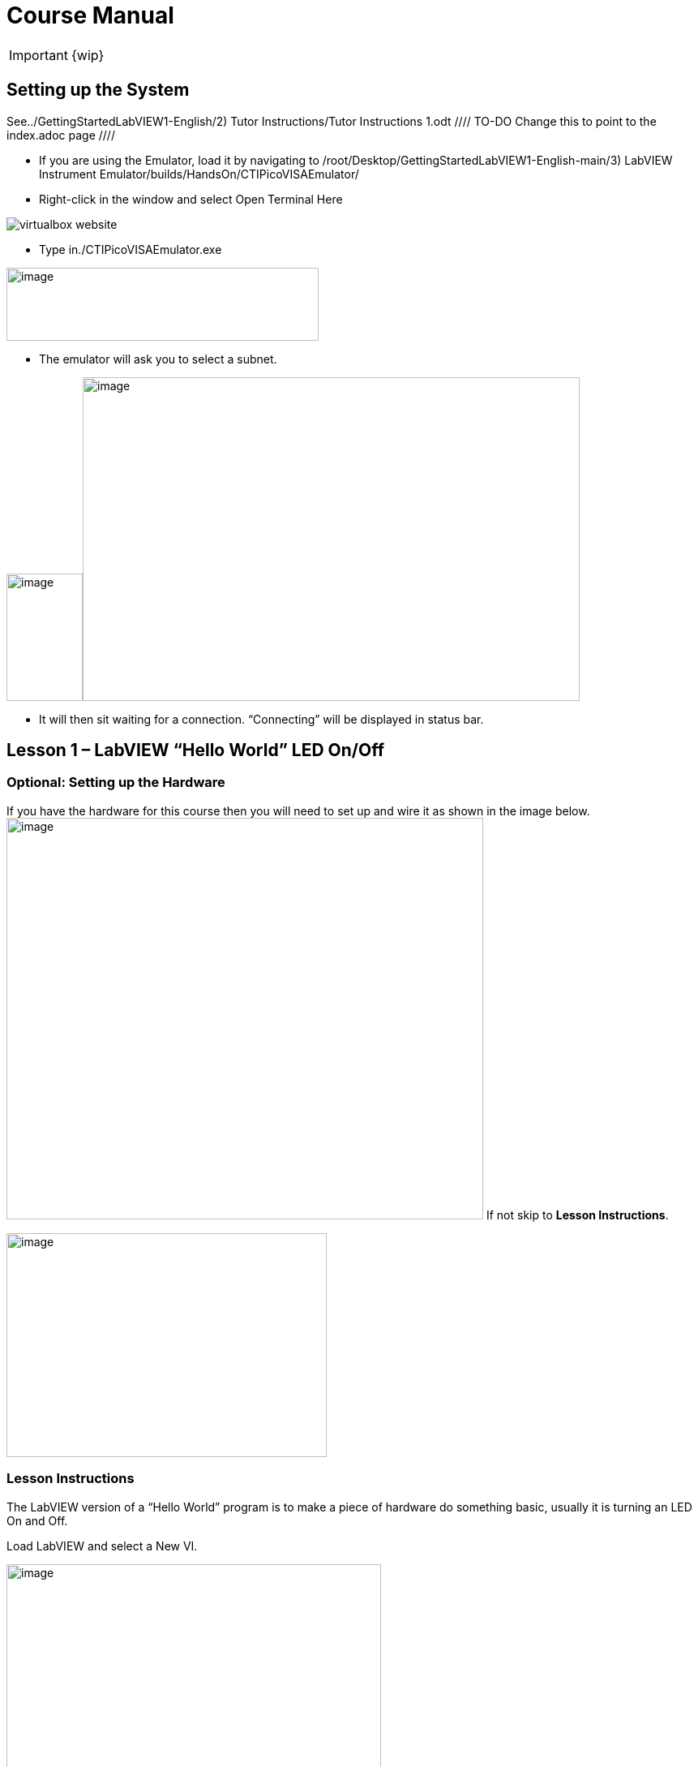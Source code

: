= Course Manual

IMPORTANT: {wip}



== Setting up the System

See../GettingStartedLabVIEW1-English/2) Tutor Instructions/Tutor
Instructions 1.odt //// TO-DO Change this to point to the index.adoc page ////

* If you are using the Emulator, load it by navigating to
/root/Desktop/GettingStartedLabVIEW1-English-main/3) LabVIEW Instrument
Emulator/builds/HandsOn/CTIPicoVISAEmulator/
* Right-click in the window and select Open Terminal Here

image::virtualbox-website.png[]

* Type in./CTIPicoVISAEmulator.exe

image:Pictures/100000000000033100000232AEED086AC2D5D2B0.png[image,width=385,height=90]

* The emulator will ask you to select a subnet.

image:Pictures/100000000000051E00000366063B2EEA23AE7CB2.png[image,width=94,height=157]image:Pictures/1000000000000532000003648524A07E62A3ED3D.png[image,width=613,height=399]

* It will then sit waiting for a connection. “Connecting” will be
displayed in status bar.
 

== Lesson 1 – LabVIEW “Hello World” LED On/Off

=== Optional: Setting up the Hardware 

If you have the hardware for this course then you will need to set up
and wire it as shown in the image
below.image:Pictures/10000201000003930000030165C94B1D606E5457.png[image,width=588,height=495]
If not skip to *Lesson Instructions*.

image:Pictures/10000000000004FB000002CDE0C3A99980ABFA3B.png[image,width=395,height=276]

=== Lesson Instructions

The LabVIEW version of a “Hello World” program is to make a piece of
hardware do something basic, usually it is turning an LED On and Off.

Load LabVIEW and select a New VI.

image:Pictures/100000000000036700000243000AC9CEC77DEE46.png[image,width=462,height=307]

Setup the screen like this:

image:Pictures/100000000000072B0000039E3CAD2D3874009E4F.png[image,width=602,height=304]

In LabVIEW a VI is a Virtual Instrument is equivalent to a function or
module in other languages. A LabVIEW program is made up of 1 or more
VIs.

* In the block diagram right-click and navigate to the HandsOnPi2040
Driver Palette.

image:Pictures/1000020100000524000003B778FEA9D131DB7A2A.png[image,width=582,height=421]

* 
* image:Pictures/100000000000033A000001C861119305A83046D7.png[image,width=551,height=304]Drag
and drop Initialize.vi, WriteDO.vi and Close.vi onto the block diagram
as shown below.

_Notice that the Run-arrow is broken (the run arrow appears in the top
left corner), if you press it, it will list all the reasons why it’s
broken_.

image:Pictures/10000000000001EB000001975DA530E39D30242F.png[image,width=490,height=406]

* LabVIEW will not let you run the source-code until these errors are
sorted. Close the Error List and select all of the Vis. (Left-click drag
on mouse).

* Press Ctrl+space to bring up quick drop and Ctrl+W to wire the VIs
together. Quick drop is an extremely useful productivity tool that ships
with LabVIEW. It allows you to automate repetitive tasks with a few key
combos.

image:Pictures/10000000000000CD0000004283D225DF9AC718C0.png[image,width=205,height=65]

If you press the Run arrow now you will notice that there are only 2
issues listed, good job!

* Press Ctrl-H to bring up the context help window. Hover over
Initialize.vi.
+

image:Pictures/1000000000000183000001040C9A888F8F206406.png[image,width=323,height=217]

_Notice that VISA resource name is *bold*. This means that it needs to
have an input._

* Now, right-click on VISA Resource Name Initialize.vi and select create
constant.

If you press the Run arrow now you will notice that there is only 1
issue left.

image:Pictures/1000000000000174000000E2B513B59FB4D0F5AB.png[image,width=371,height=226]

This VI needs it’s Output and DO Value (True) wiring. So let’s create
constants for them. Use the arrow on the right to select an output.

image:Pictures/1000000000000103000000B083C68EBE97FE6341.png[image,width=259,height=176]

image:Pictures/10000201000000A50000007C627BA86CD5BD2783.png[image,width=165,height=124]It’s
nice to have the constant label shown for booleans.

* Right click on the ‘True’ Boolean Constant. This will bring up a drop
down window, hover over ‘Visible Items’ and select ‘Label’.

image:Pictures/10000201000001790000012FD6937A64CB17F604.png[image,width=293,height=236]

Constants are terminals on the block diagram that supply fixed data
values to the diagram. We’ll discuss data types etc. later in the
session.

* Finally let’s wire in a couple of outputs.

image:Pictures/100000000000015000000117CAC9EE8F055265EF.png[image,width=335,height=278]

* Right-click on IDN for Initialize.vi and select ‘Create Indicator’.
Then we need an error out, so right click at the bottom the Close.vi and
select ‘Create Indicator’.

image:Pictures/1000000000000337000001C88E979705867B61C2.png[image,width=641,height=355]

Notice how the Indicators appear on the Front Panel. We’ll discuss
block-diagrams and front panels in a bit.

Now we have a running program!

However, you will notice the we’ll have an error.

image:Pictures/1000000000000337000001CAF795C47AA666140B.png[image,width=653,height=362]

* 
* We can interrogate the error message to try and get a clue as to why
it all went so wrong. Sometimes it can even be helpful.

image:Pictures/10000000000001A5000000CDF1085F0DF09FEADE.png[image,width=420,height=205]

In this case it is!

image:Pictures/10000000000002680000015CDA2FA29652DEA5C0.png[image,width=425,height=240]

* The VIs don’t know who they are talking to. To fix this, hardware
users need to set the correct VISA reference from the ‘VISA’ drop down
box.. For Emulator users click the ‘Copy’ button, as seen in the image
below and paste the reference in, if you have hardware refresh and
select the ASRL reference.

image:Pictures/1000020100000554000002B640463AF720808239.png[image,width=680,height=346]

* Now press run again.

Here we can see that no errors were apparent and Identity has a value.

image:Pictures/1000000000000337000001C8E8EF315CAA8C6E04.png[image,width=500,height=278]

But more importantly
image:Pictures/100000000000027D0000015B2F1D44B2D356D15C.png[image,width=431,height=235]the
LED on the hardware has turned on.

== [#anchor-4]##**Lesson 2 – **For Loops

=== [#anchor-5]####Optional: Setting up the Hardware

image:Pictures/10000201000003930000030165C94B1D606E5457.png[image,width=605,height=509]Wire
your hardware like the image
below.image:Pictures/10000000000004FB000002CDE0C3A99980ABFA3B.png[image,width=395,height=276]

=== [#anchor-6]####Lesson Instructions

A For Loop executes a sub-diagram a set number of times. In this case
you will learn how to build a program that will blink the previous LED
on and off 10 times each and then stop.

* Make your workspace bigger to allow space for adding objects. Use Ctrl
then drag to expand.

image:Pictures/1000020100000243000001212AC94671CAFB36A5.png[image,width=353,height=170]

image:Pictures/10000201000001EC000000EE628EBD663E5BC167.png[image,width=325,height=160]

* 
* Alternatively select the objects you need to move with the selection
tool and drag them where you want with the mouse, or using the arrows.

Note: press Shift and an arrow key to move selected items quicker.

* Now insert a For Loop, to do this right click anywhere on the block
diagram to bring up the functions palette. Select ‘Structures’ then ‘For
Loop’.

image:Pictures/100000000000036600000231B3B329720B17BF74.png[image,width=484,height=312]

* You will only need to place the For Loop around the WriteDO SubVI (and
the constants attached to it.)

* Once the For Loop has been placed, you will see an ‘N’ in the top left
corner, this is the loop count (or how many times the loop will
execute.)

* Right click on the left hand side of the Loop Count, and select
‘Create a Constant’. For this task you will need the Loop Count to be 20
(10 times on and 10 times off.)

image:Pictures/1000020100000366000002318134A4FE0313E790.png[image,width=476,height=307]

In order for the program to ‘blink’ successfully it will need to know
what the previous loop has executed, therefore you will need a Shift
Register.

* Right click on the edge of the For Loop and select ‘Add Shift
Register.’ Wire the True Constant to the Shift Registers and the DO
(Value) wire terminal.

image:Pictures/100002010000035F000001EE91868BA72B7DD1C1.png[image,width=306,height=196]image:Pictures/10000201000001930000012F23E1CE4C390CBE57.png[image,width=265,height=199]

If you were to run the program at this point the LED would light up, but
would not ‘blink.’

* For a blinking LED you will need to invert the boolean value after
every loop. To do this right click anywhere to bring up the functions
palette. Hover over ‘Boolean’ then select the ‘Not’ Boolean. Wire this
into the shift registers.

image:Pictures/10000201000003630000023DB067792B7A2B90E2.png[image,width=556,height=358]image:Pictures/1000000000000146000000FDDA7B7C4A86F83447.png[image,width=325,height=240]

The program will now work! However, it will execute very fast, and you
will not be able to see the LED blinking. So you need to slow the Loop
down.

* Right click inside the For Loop, hover over ‘Timing.’ There will see
many different timing options. For this you will use the ‘Wait’
function. Select and place inside the Loop.

* Create a constant by right clicking on the left side of the ‘Wait’
function. The ‘Wait’ function executes in milliseconds, therefore to
slow down the Loop by 5 seconds, write 500.

image:Pictures/100002010000050F0000037EA5D1685E99168628.png[image,width=591,height=341]

* Now Run the program. You have successfully used a For Loop to blink
the Digital Output.

== [#anchor-7]####Lesson 3 – While Loops

=== [#anchor-8]####Optional: Setting up the Hardware

Wire your hardware like the image below.

image:Pictures/10000201000003930000030165C94B1D606E5457.png[image,width=621,height=522]image:Pictures/10000000000004FB000002CDE0C3A99980ABFA3B.png[image,width=395,height=276]

=== [#anchor-9]####Lesson Instructions

The While Loop executes the sub-diagram until a specific condition
occurs. It will always execute at least one time.

In this case, you want the LED to continually blink on and off until a
‘Stop’ button is pressed. You can create this using the previously built
program with the For Loop.

* Firstly, right click on the edge of the For Loop, and select ‘Replace
with While Loop’

image:Pictures/1000020100000373000001DA9663B30AE37D4232.png[image,width=506,height=274]

* Now the For Loop has been replaced, the Loop Count is not connected.
This is not needed for a While Loop and can be deleted.

image:Pictures/10000201000003120000011B0AACC49326D2A5D6.png[image,width=521,height=183]

* To add a ‘Stop’ boolean, switch to the front panel window and right
click where you want to place the button. The Controls palette will
appear, select ‘Boolean’ and pick a button. The example uses a ‘Push
Button’ but any will work.

image:Pictures/1000020100000343000002C2BF5FD62D9AD7E1A0.png[image,width=518,height=438]

* Back on the Block Diagram move the new Control Boolean into the While
Loop and wire it up to the Conditional Terminal in the bottom right
corner. If the Button on the Front Panel is pressed when the program is
running then the Loop will end and the ‘blinking’ LED will stop.

=== image:Pictures/100002010000030F0000011DBD1553AEB7E8DDAC.png[image,width=532,height=191]

=== [#anchor-10]####Exercise – Use DI to stop the loop

Hint: wiring diagram for DI

image:Pictures/100000000000035C000002D1886CE271F1F69336.png[image,width=531,height=445]Hint:
VI for DI

image:Pictures/10000000000001E5000001FEC03D5F2539F5B79D.png[image,width=106,height=112]

== [#anchor-11]####Lesson 4 – Event Structure

=== [#anchor-12]####Optional: Setting up the Hardware

Wire your hardware like the image below.

image:Pictures/10000201000003930000030165C94B1D606E5457.png[image,width=613,height=515]image:Pictures/10000000000004FB000002CDE0C3A99980ABFA3B.png[image,width=395,height=276]

=== [#anchor-13]####Lesson Instructions

An Event Structure waits until a certain event occurs, then executes the
appropriate case to handle that event. In this example, we want to press
a buttons and the corresponding light to turn on.

* First lets delete the while loop and its contents. Click on the While
Loop and press the delete key. Do the same for the ‘True’ constant. Then
remove the broken wires with Ctrl+B.

image:Pictures/1000020100000292000001348324DDBAFF93D6D3.png[image,width=618,height=236]

image:Pictures/10000000000002CC000000E3D1CE16936C10ED2C.png[image,width=602,height=106]

* Right click to bring up the Functions Palette, hover over ‘Structures’
then select ‘Event Structure.’ Place the Event Structure on the Block
Diagram.

image:Pictures/1000020100000338000002821B30F14B83268F0D.png[image,width=618,height=481]

* Wire the Initialize VI and the Close VI through the Event Structure.
* image:Pictures/10000201000002FF00000156A3856844627E9BEA.png[image,width=480,height=214]Add
a new Event Case by right clicking on the Selector Label, and select
‘Add Event Case.’
* image:Pictures/100002010000033B000001F981CF6DE115363DBF.png[image,width=316,height=279]image:Pictures/10000201000005D70000039FB2949CC317CC2DD3.png[image,width=528,height=366]Add
the WriteDO.vi by bringing up the Functions Palette, hover over
‘Instrument I/O’, ‘Instr Drivers,’ ‘HandsOnPi2040,’ and select
‘WriteDO.vi.
* Drag the sub VI inside the Event Structure and wire it up. Right click
the Output terminal and create a Constant.
* image:Pictures/100002010000016C0000012D62B1799FC65FBB0F.png[image,width=316,height=261]Change
the Output from ‘No DO – Error’ to ‘DO1’ by clicking the drop down arrow
on the Output Constant.

image:Pictures/100002010000014D0000012705BB693656EF26D0.png[image,width=297,height=263]

* Next we need to add a button for the Digital Output. Go to the Front
Panel, and right click anywhere to bring up the Controls Palette. Hover
over ‘Boolean,’ and select ‘Push Button’
* image:Pictures/10000201000002DB000002CF3F5733874B7CC9FC.png[image,width=531,height=505]image:Pictures/100002010000014E0000012B7BF40CC1B6F19E27.png[image,width=334,height=299]Wire
the new Boolean Control into the ‘DO Value’ terminal.
* Right click on the Label Selector as we need to ‘Edit Events Handled
by This Case.’
* image:Pictures/10000201000001660000013C2ED62B0536FBFF8C.png[image,width=358,height=316]This
will bring up the ‘Edit Events’ window. Select ‘Boolean.’

image:Pictures/100002010000030C0000026080F4C7F0BE99289C.png[image,width=618,height=482]

* This Event Case is now complete. We will need 3 more Event Cases, each
one corresponding to a LED. The easiest way to do this is to right click
the Label Selector, and select ‘Duplicate Event Case.’
* image:Pictures/100002010000015F0000013A6C0307EDBAE30F54.png[image,width=351,height=314]Select
‘Boolean 2’ on the Edit Events window.

image:Pictures/100002010000030B00000260C65E38B60578DC61.png[image,width=618,height=482]

* It’s important to change the DO Constant when the case has been
duplicated. (DO1 for Boolean, DO2 for Boolean 2, etc.) Duplicate this
case 2 more times for DO3, and DO4.
* image:Pictures/10000201000001530000012C82BEEF52D2B95BC3.png[image,width=338,height=300]At
this point your Front Panel may look a little messy, take some time to
clean it up. This will make it easier to use when you have finished
building the program.

image:Pictures/1000020100000152000000E39F9D8623AD8AC52E.png[image,width=338,height=226]image:Pictures/100002010000013A000000EBD0F1A6E815D6B8C1.png[image,width=308,height=230]You
will be able to Run the program now, however, it will Stop after one
Boolean has been selected. We can make this more efficient.

* Back on the Block Diagram we will need to add a While Loop. Right
click to bring up the Functions Palette, hover over ‘Structures’ and
select ‘While Loop.’
* image:Pictures/100002010000024600000298A1DCC5CEE0314256.png[image,width=505,height=576]image:Pictures/10000201000001C8000001955FCB6BF08C0937AF.png[image,width=391,height=348]Place
the While Loop around the Event Structure.
+
* Go to the Front Panel, so we can add a ‘Stop’ button that we’ll
connect to the Loop Condition. Right click to bring up the Controls
Palette, hover over ‘Boolean, then select ‘Stop Button.’
* image:Pictures/10000201000002B60000022D8024972D6EFF9511.png[image,width=618,height=496]image:Pictures/100002010000025F000001E8692AF4F374556359.png[image,width=607,height=402]We
will also need to create a new Event Case for this Stop button. Right
click on the Selector Label and select ‘Add Event Case.’
+
* Place the ‘Stop’ control inside the new case.
* image:Pictures/10000201000001BD000001942166127156529996.png[image,width=445,height=403]Right
click the Selector Label and select ‘Edit Events Handled by This Case’

image:Pictures/10000201000001FC0000019AFCBA1D6EF453119D.png[image,width=508,height=410]

* When the ‘Edit Events’ window pops up choose the ‘stop’ option in the
‘Event Sources’ table.
* image:Pictures/10000201000003130000026762BBF00EADEB6910.png[image,width=618,height=483]Our
last step is to wire a ‘True’ constant to the Loop condition. Right
click to bring up the Functions Palette, hover over ‘Boolean’ and select
‘True Constant.’
* Place the Constant inside the Event Structure.
+
image:Pictures/10000201000002B60000025E1DA9C3313573E43A.png[image,width=472,height=412]
* Wire the constant to the Loop Condition, like the image below.
* image:Pictures/10000201000001BE00000193DCE0F91297DFC428.png[image,width=413,height=373]The
program will now run successfully. You will be able to turn the LEDs on
and off as many times as you want. You can use the Stop button to stop
the execution of the program.

== 

== [#anchor-14]####Lesson 5 – Numbers, Graphs and Charts

=== [#anchor-15]####Optional: Setting up the Hardware (Analog input)

Wire your hardware like the image below.

image:Pictures/1000000000000353000002CD3ED04DCA7578AFAF.png[image,width=511,height=431]

=== image:Pictures/1000020100000219000002B855A7277BAF6E418A.png[image,width=217,height=281]image:Pictures/100002010000054800000351543165E1F212E2E9.png[image,width=454,height=285]

=== [#anchor-16]####Lesson Instructions

==== [#anchor-17]####Analog Input

Now you have made working programs using Digital Inputs and Outputs,
it’s time to have a look at the Analog Inputs and Outputs.

For this lesson you will be focusing on the Analog Inputs.

image:Pictures/10000201000003DB000003623B6B1D0F5E7D1A11.png[image,width=473,height=415]image:Pictures/100002010000015D0000022C7527E2FBC696CF0B.png[image,width=130,height=227]

* Like the lessons before, start with placing the Initialize.vi, and the
Close.vi on a new Block Diagram.

* Right click to bring up the Functions Palette. Follow along with the
image below and place the ReadAI.vi on the diagram.
* image:Pictures/10000201000004BA000003B1BCF5AFB7B8EF2703.png[image,width=548,height=428]You
want to create a constant by right clicking on Analog Input on the left
of the ReadAIs.vi, and selecting Create Constant.

image:Pictures/10000201000002A7000002D4B47E28745E7624AF.png[image,width=399,height=246]

* image:Pictures/100002010000033F000002F0FD9024F38611D482.png[image,width=398,height=360]Create
an Indicator for the Analog value on the right side of the vi.
* image:Pictures/1000000000000268000000FC858524B7BC054B39.png[image,width=417,height=96]Wire
your program like the image below.
+
The program will successfully run at this point, however, it will
execute too fast to move the Analog Sticks for continuous data.
* Timage:Pictures/1000020100000339000001C99249D6CF9547F81A.png[image,width=465,height=258]o
fix this issue, you can add a While Loop. Bring up the Functions
Palette, then ‘Structures’, and select ‘While Loop’. Place this around
the ReadAIs.vi, but leave space for other functions.
* [#anchor-18]##image:Pictures/10000201000003000000016936B1FBFF840CED08.png[image,width=477,height=224]A
While Loop will not work without adding a Loop Condition. In most cases
this will simply be a Stop Boolean. Right click on the Loop Condition
and ‘Create Control’.
+
image:Pictures/100002010000021F000000F3840B7F8E8811D160.png[image,width=330,height=148]This
will automatically add a Stop Boolean onto the Front Panel.
* You can run the program now and when you turn the Analog Sticks the
value will show.

image:Pictures/1000020100000715000003642A250100CA460F6B.png[image,width=373,height=146]If
you are using physical Pico Bread Board and Analog Board you will notice
the ‘Value’ Indicator will flicker between numbers, this is normal and
is simply extra ‘noise’ from the equipment.

* However, it is also possible to replace this with a Chart which will
show the data continuously.
image:Pictures/100002010000056900000211EC6DD98EE8316E36.png[image,width=486,height=259]Right
click on the Value Indicator, and hover over Replace. This will bring up
the Control Palette. Select Graph and then a Waveform Chart.
image:Pictures/1000020100000335000003898FCCF1755846F683.png[image,width=397,height=338]

==== [#anchor-19]####Analog Output (Write)

=== [#anchor-20]####Optional: Setting up the Hardware (Analog Output)

Wire your hardware like the image below.

image:Pictures/10000000000002C600000255D8463F14751615C5.png[image,width=485,height=407]

image:Pictures/1000020100000311000001EE595117C19F635F0D.png[image,width=563,height=354]

* image:Pictures/100002010000048600000356FC26A79B1171D030.png[image,width=511,height=377]Beginning
with a Block Diagram with an Initialize.vi and a Close.vi. Right click
to bring up the Functions Palette. Follow along with the image below and
add the WriteAO.vi onto the diagram.
* Wire up the 3 VIs.
* Right click on the ‘Analog Output’ terminal and Create a Constant. For
this exercise the Analog Output will produce 2 different pieces of
numerical data, therefore 2 constants will be grouped
intimage:Pictures/10000201000001CC000001339B0425CBF2BAE765.png[image,width=288,height=172]o
a Cluster.

image:Pictures/1000020100000044000000961E71DDDB04AD0C42.png[image,width=36,height=79]

* You will need to create a Bundle. Right click on the Block Diagram to
bring up the Functions palette, hover over ‘Cluster, Class, & Variant,
then select ‘Bundle By Name.’

image:Pictures/100002010000033F0000015B48C83A00622A6687.png[image,width=521,height=193]

* Delete the wire connected to the subVI, as it needs to be wired into
the bundle you built before.
* image:Pictures/1000020100000112000000C821EBA7FC7AB49C5A.png[image,width=207,height=151]Wire
the bundle and the like the image below.
* Once wired
uimage:Pictures/10000201000001E4000000EF88CA8E9734F018E9.png[image,width=403,height=172]p,
you will notice that the bundle has the label ‘Duty’. Expand the Bundle
down so the ‘Frequency’ label is
visiimage:Pictures/10000201000000DC000000C4885C9DE58C6D062E.png[image,width=196,height=174]ble.
* Right click at the edge of the bundle and create Constants for ‘Duty’
and ‘Frequency.’
* image:Pictures/100000000000021F000000E80B4B038809A0E38E.png[image,width=401,height=171]The
fimage:Pictures/1000020100000262000001247299D8FA18AE2F04.png[image,width=542,height=234]ront
panel should look like the image below. However, this needs some
adjusting.
+
_Using ‘Numeric Control’ may be a little fiddly when the program runs,
so in this case you will swap these out for ‘Vertical Pointer Slides.’_
* image:Pictures/100002010000022D000001D858C32932C7AF9AEA.png[image,width=382,height=298]image:Pictures/100000000000008C000000AE269AA1DB2BE1505A.png[image,width=108,height=134]Right
click on the ‘Duty’ Control and hover over ‘Replace.’ Select ‘Numeric’
and then ‘Vertical Pointer Slide.’ Do the same for the ‘Frequency’
Control.
* image:Pictures/100002010000021F000001BFA380DBA7C8F34BFB.png[image,width=486,height=400]You
will need to change the ‘Scale’ of the ‘Frequency’ slider. Right click
on the Slider, select ‘Scale’, ‘Mapping’, then ‘Logarithmic.’

_A logarithmic scale is useful when the data you are displaying is much
less or much more than the rest of the data, or when the percentage
differences between values are important. _

* The ‘Duty’ slider can stay as a Linear scale.
* image:Pictures/10000201000000D7000000EDBBACE07AE141E37D.png[image,width=148,height=183]image:Pictures/10000201000000FE000000C79012D6312FC25E4A.png[image,width=178,height=184]Now
you need to set the top and bottom points on the sliders. You will only
need to change the highest point for ‘Duty’. Set it to ‘1’.
* For ‘Frequency’ the lowest point should be ‘10’ and the highest
‘500,000.’

Now let’s head back to the Block Diagram and finish building the
program.

* image:Pictures/100002010000027900000151000F79335E1B6B35.png[image,width=370,height=336]Bring
up the Functions Palette by right clicking on the Block Diagram, hover
over ‘Structures’ and select a For Loop. Place the For Loop around the
WriteAO.vi.
* A For Loop needs a ‘Loop Count.’ Choose a number that will allow you
to time to use the dials and see how it executes on the Waveform Chart.

image:Pictures/100002010000012D000000A7088DF62399ECFF01.png[image,width=301,height=167]

* You will need to slow down the Program before running it. Bring up the
Functions Palette, select ‘Timing’ and place the ‘Wait (ms)’ function
inside the For Loop.
* Righimage:Pictures/100002010000034E0000026195BD5436163DE4AD.png[image,width=519,height=374]t
click the left hand terminal on the Wait function and create a Constant.
Type in ‘100’ this will slow the program down enough for you to see the
results.
+
image:Pictures/1000020100000124000000878FA1E712144EAE15.png[image,width=292,height=135]
* image:Pictures/1000020100000780000003C9D530B0D176C17462.png[image,width=680,height=343]You
can now run your program. Move the Vertical Pointer Slides up and down
and you will be results will show on the Emulator.

==== [#anchor-21]####Analog Output (Read)

If you want a more accurate representation for the ‘Duty’ and
‘Frequency’ sliders you can use the ReadAOs.vi.

Place the ReadAOs.vi inside the For Loop by repeat the same process you
learnt at the beginning of the
Anaimage:Pictures/1000020100000518000003A7E78FBE941C432674.png[image,width=528,height=379]log
Output (Write) lesson.

* image:Pictures/10000201000002630000016735D9119529E2F37C.png[image,width=451,height=265]Wire
the subVI as show in the image below. Right click on the ‘AnalogOutput’
terminal and create a Constant, then create an Indicator for the
‘AnOutValues.’
* image:Pictures/1000020100000158000000AED1A9006DCDA3030F.png[image,width=218,height=110]You
can now run the program, and you will see the Values for ‘Duty’ and
‘Frequency’ on the Front Panel.

If you are
usimage:Pictures/10000201000003D6000003355240680D683DCBEE.png[image,width=529,height=442]ing
the Simulator the values for both will appear on the Emulator.

== [#anchor-22]####General Concepts

=== [#anchor-23]####VIs (Virtual Instruments)

Programs in LabVIEW are called VIs (Virtual Instruments). In other
programming languages a VI is similar to a function or a subroutine. A
VI includes a Front Panel and a Block Diagram, the VIs Icon and its
Connector Pane.

* Front Panel
+
The front panel window is the user interface for the VI. You create the
window with controls and indicators, these are the interactive input and
output terminals of the VI.
+
* Block Diagram
+
The Block Diagram is where you will create the code for your program.
The block diagram will implement graphical representations of functions
to control the objects on the front panel. Objects on the front panel
will appear as terminals on the block diagram.
+
* Icons, Connector Panes, and SubVIs
+
The icon and connector pane allow you to use and view the VI in another
VI. This is called a SubVI, to use a SubVI you must build a connector
pane. Customising the Icon is recommended to help with reading and
understanding the program.
** The Icon is displayed in the upper right corner of the VI, it is a
graphical representation of the VI. The icon can be customised with text
and images to help identify what the VI does.
** The connector pane is a set of terminals on the icon the corresponds
to the controls and indicators of the VI.

image:Pictures/100002010000008800000074F53D1EE56C02625F.png[image,width=93,height=95]image:Pictures/100002010000007400000081A283B9F8FCE6C670.png[image,width=92,height=85]

=== 

=== [#anchor-24]####Data **T**ypes

Each variable in a program must have a data type. The data types
determines what type of value the variable will hold.

Numeric –

* Integer (int) – whole numbers (e.g., -700, 0, 700)
* Floating point (float) – numbers with fractions (decimals) (e.g.,
700.0, 0.7)

Boolean – represents 2 states (e.g., true, or false, 1 or 0)

String – sequence of characters, digits, or symbols – always treated as
text (e.g., hello)

Enumerated type – predefined unique values (can be text or numerical)
(e.g., rock (0) jazz (1)

Character – a single letter, digit, punctuation mark, symbol, or blank
space.

Array – stores multiple elements in a specific order. Note: black means
no datatype selected. Drop another datatype into the array to make an
array of that datatype.

image:Pictures/1000020100000451000000F3ECA8E5829661F30E.png[image,width=734,height=161]

_Note: right click on a data type terminal and select ‘View as Icon’
depending on your preference. (The 2_^_nd_^_ row shows the terminals as
icons.)_

=== 

=== [#anchor-25]####While Loops

While Loops allow portions of a program to execute repeatedly until a
certain condition is met.

[arabic]
. image:Pictures/1000020100000128000000DFE232CC16178E3979.png[image,width=257,height=190]Iteration
Terminal – the iteration terminal provides the current loop iteration.
+
. Conditional Terminal – Evaluates a Boolean input value at the end of
each loop iteration, if the conditional terminal is met then the loop
stops.
+

=== [#anchor-26]####For Loops

A For Loop executes a sub-diagram a certain number of times. This value
is wired to the Count Terminal (N).

image:Pictures/100002010000011A000000D9C3EC0DAD379A8176.png[image,width=275,height=210]

[arabic]
. Iteration Loop – Indicates the number of completed iterations.
+
. Count Terminal – Specifies the number of times to execute the code
inside the For Loop.

=== [#anchor-27]####Event Structures

An Event Structure waits until an event occurs, then executes the
appropriate case to handle that event.

image:Pictures/1000020100000116000000D88A2A753B54F7230E.png[image,width=298,height=232]

[arabic]
. The event selector label specifies which events cause the displayed
case to execute.
+
. The Timeout terminals specifies the number of milliseconds to wait for
an event before timing out.

[arabic]
. The Event Data Node identifies the data LabVIEW returns when an event
occurs
